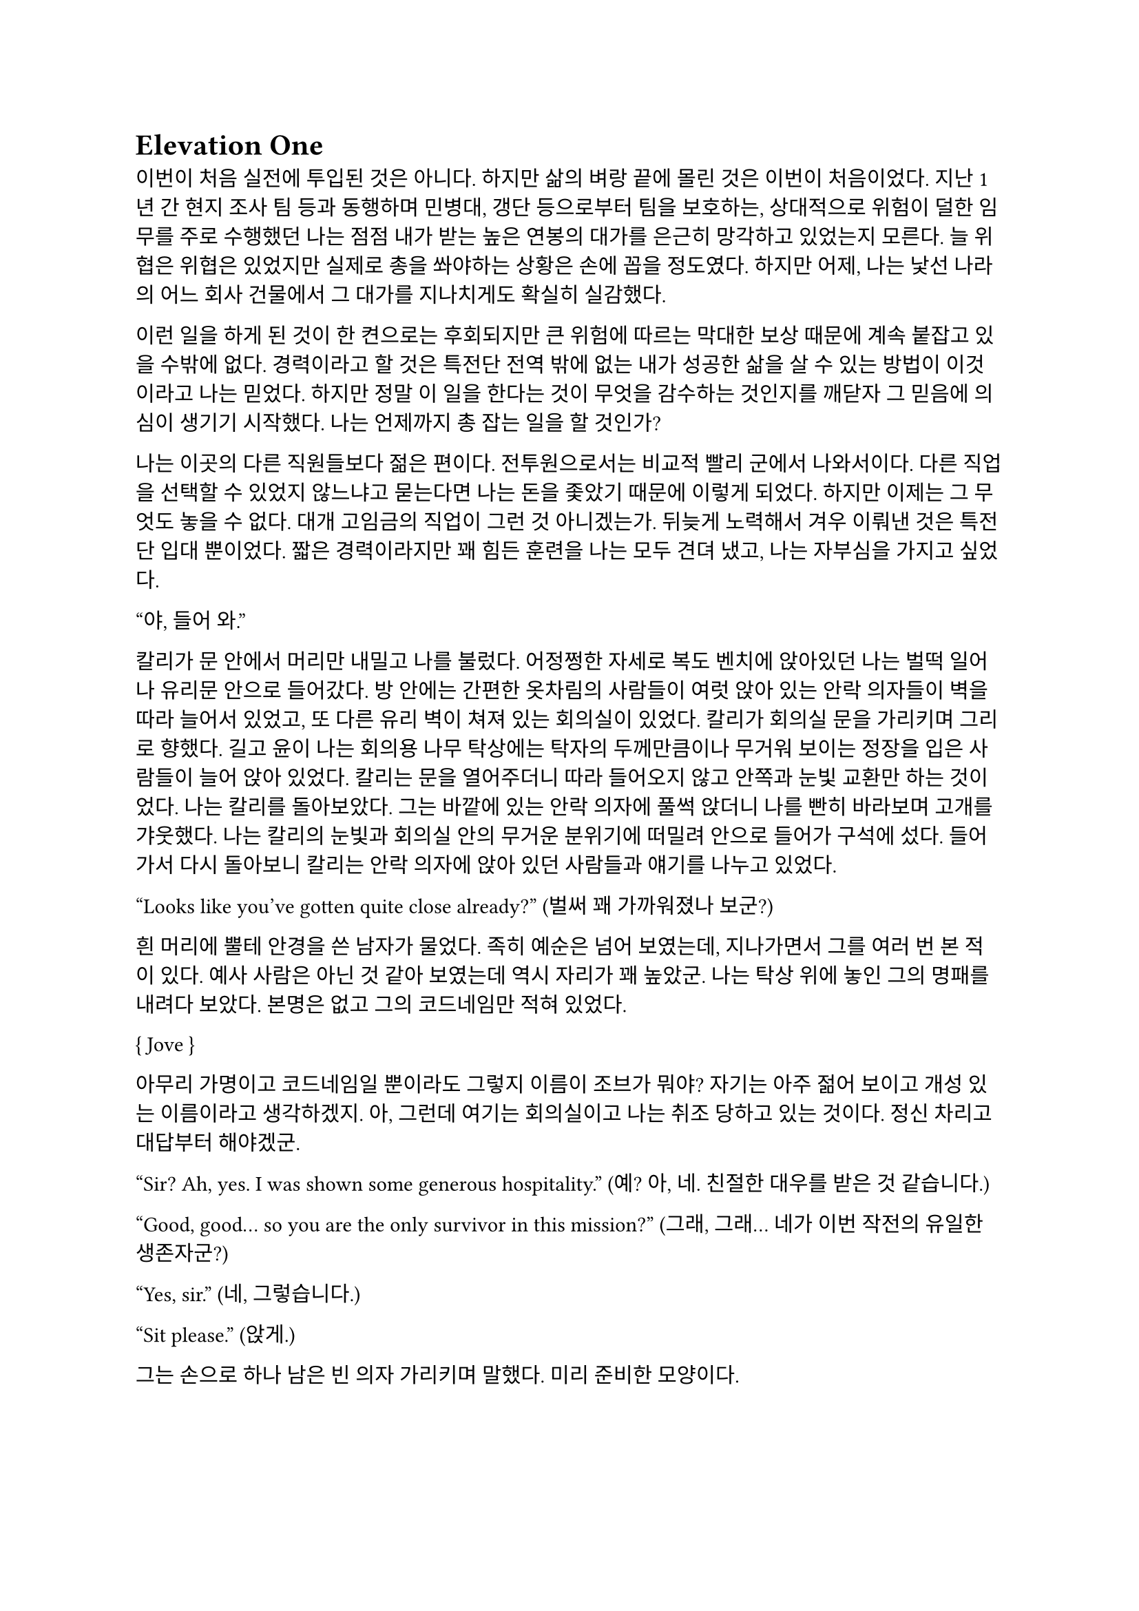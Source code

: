 = Elevation One

이번이 처음 실전에 투입된 것은 아니다. 하지만 삶의 벼랑 끝에 몰린 것은 이번이 처음이었다. 지난 1년 간 현지 조사 팀 등과 동행하며 민병대, 갱단 등으로부터 팀을 보호하는, 상대적으로 위험이 덜한 임무를 주로 수행했던 나는 점점 내가 받는 높은 연봉의 대가를 은근히 망각하고 있었는지 모른다. 늘 위협은 위협은 있었지만 실제로 총을 쏴야하는 상황은 손에 꼽을 정도였다. 하지만 어제, 나는 낯선 나라의 어느 회사 건물에서 그 대가를 지나치게도 확실히 실감했다. 

이런 일을 하게 된 것이 한 켠으로는 후회되지만 큰 위험에 따르는 막대한 보상 때문에 계속 붙잡고 있을 수밖에 없다. 경력이라고 할 것은 특전단 전역 밖에 없는 내가 성공한 삶을 살 수 있는 방법이 이것이라고 나는 믿었다. 하지만 정말 이 일을 한다는 것이 무엇을 감수하는 것인지를 깨닫자 그 믿음에 의심이 생기기 시작했다. 나는 언제까지 총 잡는 일을 할 것인가?

나는 이곳의 다른 직원들보다 젊은 편이다. 전투원으로서는 비교적 빨리 군에서 나와서이다. 다른 직업을 선택할 수 있었지 않느냐고 묻는다면 나는 돈을 좇았기 때문에 이렇게 되었다. 하지만 이제는 그 무엇도 놓을 수 없다. 대개 고임금의 직업이 그런 것 아니겠는가. 뒤늦게 노력해서 겨우 이뤄낸 것은 특전단 입대 뿐이었다. 짧은 경력이라지만 꽤 힘든 훈련을 나는 모두 견뎌 냈고, 나는 자부심을 가지고 싶었다.

“야, 들어 와.”

칼리가 문 안에서 머리만 내밀고 나를 불렀다. 어정쩡한 자세로 복도 벤치에 앉아있던 나는 벌떡 일어나 유리문 안으로 들어갔다. 방 안에는 간편한 옷차림의 사람들이 여럿 앉아 있는 안락 의자들이 벽을 따라 늘어서 있었고, 또 다른 유리 벽이 쳐져 있는 회의실이 있었다. 칼리가 회의실 문을 가리키며 그리로 향했다. 길고 윤이 나는 회의용 나무 탁상에는 탁자의 두께만큼이나 무거워 보이는 정장을 입은 사람들이 늘어 앉아 있었다. 칼리는 문을 열어주더니 따라 들어오지 않고 안쪽과 눈빛 교환만 하는 것이었다. 나는 칼리를 돌아보았다. 그는 바깥에 있는 안락 의자에 풀썩 앉더니 나를 빤히 바라보며 고개를 갸웃했다. 나는 칼리의 눈빛과 회의실 안의 무거운 분위기에 떠밀려 안으로 들어가 구석에 섰다. 들어가서 다시 돌아보니 칼리는 안락 의자에 앉아 있던 사람들과 얘기를 나누고 있었다.

“Looks like you’ve gotten quite close already?”
(벌써 꽤 가까워졌나 보군?)

흰 머리에 뿔테 안경을 쓴 남자가 물었다. 족히 예순은 넘어 보였는데, 지나가면서 그를 여러 번 본 적이 있다. 예사 사람은 아닌 것 같아 보였는데 역시 자리가 꽤 높았군. 나는 탁상 위에 놓인 그의 명패를 내려다 보았다. 본명은 없고 그의 코드네임만 적혀 있었다.

{ Jove }

아무리 가명이고 코드네임일 뿐이라도 그렇지 이름이 조브가 뭐야? 자기는 아주 젊어 보이고 개성 있는 이름이라고 생각하겠지. 아, 그런데 여기는 회의실이고 나는 취조 당하고 있는 것이다. 정신 차리고 대답부터 해야겠군.

“Sir? Ah, yes. I was shown some generous hospitality.”
(예? 아, 네. 친절한 대우를 받은 것 같습니다.)

“Good, good… so you are the only survivor in this mission?”
(그래, 그래… 네가 이번 작전의 유일한 생존자군?)

“Yes, sir.”
(네, 그렇습니다.)

“Sit please.”
(앉게.)

그는 손으로 하나 남은 빈 의자 가리키며 말했다. 미리 준비한 모양이다. 

“I’m sorry for your loss. All Saturn elements were good men. Saturn 6 in particular was invaluable…”
(동료들 죽음은 유감이네. 새턴 분대원들은 훌륭한 부하였지. 특히 새턴 6는 귀중한 인재였는데…)

나는 동료들의 죽음에는 별 감정이 없다. 어차피 그 전날 작전을 준비하며 처음 만난 사람들이니. 그나마 경험이 많다던 분대장의 죽음에 놀랐을 뿐이다. 같이 싸운 게 뭐라고 짧은 시간에 전우애가 생겼는지, 그의 죽음은 조금은 안타까웠다.

“We need your testimony. Unfortunately, Saturn 6’s action cam was hit, so we were unable to secure the engagement footage.”
(네 증언이 필요하다. 하필이면 새턴 6의 액션캠이 피격되어서 교전 영상을 확보할 수가 없었네.)

결국은 분대장의 목숨보다 그가 남긴 영상이 더 중요하다는 건가.

“Describe the entire situation in as much detail as possible, would you.”
(상황 전체에 대해 최대한 자세히 설명해주겠나?)

나는 코로 조용히, 그러나 큰 한숨을 내쉬고, 기억을 가다듬었다. 잠깐의 정적 후, 마침내 나는 생각하기도 싫은 잔인한 기억의 선율을 풀어 내놓기 시작했다. 나는 우리가 들어갈 때의 뭔가 이상했던 분위기, 야시경을 가진 러시아 국적의 적들, 동료 둘의 허무한 죽음과 분대장의 죽음, 내가 싸우고 살아 나온 방법까지 모두 얘기했다. 이야기를 하며 매끄럽게 마감된 거대한 호두나무 회의 탁자의 나뭇결을 보거나 각 참여자의 명패를 보았다. 이야기는 지루했고 또 어떤 부분에서는 살짝 메스꺼웠다. 보안 처리가 된 창문으로 정오의 햇빛이 새어들어왔다. 나는 종종 잠시 말을 멈추고 그 햇빛을 마주보기도 하였다.

마침내 이야기가 끝나자, 조브가 기대고 있던 허리를 펴고, 꼬고 있던 다리를 풀며 한숨을 섞어 말했다.

“So, we have overlooked potential hostile contact, eh?”
(우리가 잠재적인 적군 조우 가능성을 간과했군 그래?)

그러자 빨간 양복 자켓을 입은 프랑스 억양의 늙은 금발 여자가 말했다. 자기가 프랑스인인 것이 무슨 자랑이라도 되는 듯 영어에 프랑스 억양을 섞어서 해댔다.

“The fact that the Russian contractors are involved? Not tres reassuring. They’re almost sûr, hired by the gouvernement..”
(러시아 용병이 개입했다는 게 그리 달갑지는 않아요. 거의 확실히, 정부 쪽에서 고용한 것 같네요.) 

당연한 소리나 하고 앉아 있네. 러시아 용병이고 뭐고 안전하다고 보고받은 바와 다른 상황에 나는 혼란과 분노를 느끼고 있을 뿐이었다. 나는 애써 부드러운 어조를 유지하려고 노력하며 따져 물었다. 

“The ops briefing said we're the only ones who know where the data was. Is our client trustworthy enough?”
(작전 브리핑에서는 데이터의 위치를 아는 쪽은 우리밖에 없다고 했습니다만, 우리 클라이언트가 믿을만 한가요?)

흰 블라우스를 입은 중년의 단발 여성이 나서서 대답했다. 

“Paul, I’m sorry about the tragedy. But you know, the only intel we can rely on come from the client, sometimes. So, what happened to the data?”
(파울, 비극적인 일은 정말 유감입니다. 하지만 우리가 믿을 수 있는 유일한 정보는 고객으로부터 오기도 하죠. 그래서 데이터는 어떻게 됐나요?)

“Uhm… The Saturn elements couldn’t obtain it, but the QRF might have. I’m not sure. You could ask them...?”
(그게… 새턴 분대는 확보에 실패했습니다만, QRF가 확보했을 가능성이 있습니다. 확실치는 않습니다… 저 분들께 물어보시는 건..?)

나는 유리창 밖의 칼리와 그 옆의 일행을 고개와 어깨로 가리켰다. 칼리는 무릎 위에 올려놓은 랩탑 컴퓨터를 들여다보다가 자신에게 시선이 쏠렸다는 것을 인지하고는 이쪽을 바라보았다. 그러자 조브가 칼리에게 그냥 앉아 있어도 괜찮다는 손짓을 해보이며 여자에게 말했다. 

“Rachel, we’ll talk about the data later.”
(레이첼, 데이터 얘기는 별도로 하도록 하지.)

레이첼은 잠시 머뭇거렸다가 납득했다는 듯이 고개를 한번 끄덕였다. 

“Alright Paul, thanks for your cooperation, you are okay to go. We’ll call you again.”
(좋아 파울, 협조 고맙네. 나가도 좋다. 다시 부르도록 하지.)

나는 자리에서 천천히 일어났다. 그때 조브가 나를 불러 세우며 말했다.

“Oh, Paul, you know you have to do the AAR**, right?”
(아, 파울, 사후 보고서 내야 하는거 알고 있겠지?)

“Yes, I’m on it, sir.”
(네, 작성 중입니다.)

사후 보고서 따위 아직 시작도 안 했지만 거짓말로 가볍게 넘긴 후, 나는 고개를 까딱 기울여 간단히 인사하고 유리문 밖으로 나왔다. 칼리가 의자에서 일어나 회의실로 들어가며 나에게 알 수 없는 눈짓을 하고 회의실로 들어갔다. 내가 의아해하며 뒤를 돌아보자 조브가 어서 가라는 손짓을 했다. 나는 복도를 돌고 돌아 형광등 빛으로 가득 찬 여러 부서를 지나서 내 자리로 왔다. 

나는 어제 여러 번 죽을 뻔 했고, 나머지 세 명은 죽을 뻔 한 게 아니라 정말로 죽어버렸는데, 자기들은 회의실에 둘러 앉아서 한 명씩 불러 가며 뻔하고 실 없는 소리나 하고 있다는 것이 정말 못마땅했다. 나는 여러 부정적 감정을 곱씹으며 자리에 털썩 앉았다. 의자 아랫부분의 철 봉에서 덜컹 하는 소리가 나며 의자가 뒤로 밀렸다. 나는 발뒤꿈치로 바닥을 밀어 내 의자를 책상 앞에 위치시키고 사후 보고서 양식을 열었다. 무의식적으로 커서를 본문 칸에 두고 작전 날짜를 넘패드로 쳐 넣었다. 그리고는 벌써 기억 나지 않는 작전 시작 시각을 확인하려고 손목 시계를 눈 앞으로 들었다. 그러다가 문득 생각했다.

그들은 이미 진술은 다 들어놓고 사후 보고서에 대해서도 다시 강조했다. 똥개훈련 시키는 것도 아니고 진술은 왜 들어봐? 물론 사후 보고서가 나오기 까지 기다릴 시간이 없어 상황을 빨리 파악해야 했을 수도 있겠지. 그건 그렇다 치고, 당연히 써야 하는 AAR을 굳이 당부하는 이유는 또 뭘까? 내 진술을 믿기 어려운가?

뭐가 어떻게 되었든 간에, 나는 일단 쉬어야 했다. 의자에 등을 붙이고 허리를 뒤로 밀었다. 천장을 쳐다보고 있자니 어제의 일들이 다시 눈앞에 펼쳐지는 듯하다. 머릿속에 도화지가 있다. 도화지 옆에서 가운데로 여러 생각이 멈추지 않고 솟아 오른다. 그것들에 대한 집중이 무뎌지고 점점 눈에 초점이 흐려질 즈음 배가 고팠다. 하지만 그보다는 졸린 것이 더 컸다. 꼬르륵 뒤틀리는 배는 무거운 피로에 눌려 침묵하는 듯했다…

그 때 누군가 내 어깨를 턱 잡았다. 나는 벌떡 허리를 세우고, 의자를 뒤쪽으로 휙 돌렸다. 내 앞으로 청바지와 검은 후드 위에 방탄복을 입은 남자가 서 있었다. 나는 그를 올려다 보았다. 그는 얼굴 반쪽이 날아가 있었고 그 단면으로 체리 색 같이 붉은 피와 흰 뼈, 살점이 드문드문 보였다. 나는 놀라 자리에 얼어 붙었다. 그의 옷은 피투성이였다. 그는 왼손에 떨어져 나간 오른쪽 팔을 들고 나를 노려 보았다. 나는 그가 누군지 바로 알 수 있었다. 그가 입을 열었지만 아무 소리도 들리지 않았다. 그가 내게로 한 발 더 다가온다. 내가 손을 뻗으며 다급히 말했다.

“알렉산더-”

그런데 손이 올라가지 않았다. 알렉산더 옆에는 목 위부터 뼈가 갈라져 골수가 드러난 스티브가 있었다. 또 모자 챙으로 망가진 얼굴을 가린 경비원이 있었다. 피비린내가 코를 찔렀다. 알렉산더가 짓이겨진 창자 줄기를 천천히 들어 보였다. 발 굽을 들어보니 내 신발에 피가 묻어 있었다.

“아니, 이건- 난 살아야 했어! 미안해…미안하단 말야-”

나는 휘청 쓰러졌다. 벽을 잡고 사무실 바닥을 기었다. 누군가가 문 밖에서 이리로 피하라고 손짓했다. 나는 안간 힘을 써 달려갔다. 몸은 자리에 그대로 있는 듯했다. 문 밖으로 계단통이 나 있다. 계단통에는 붉은 새벽 황혼 빛이 들어온다. 계단 끝에 칼리가 서 있다. 나는 칼리가 있는 층계로 계단을 뛰어 내려갔다. 뒤에서 세 명이 걸어 오는 소리가 들린다. 칼리가 허리춤에서 권총을 꺼내어 나에게 건넸다. 나는 서둘러 총을 낚아채 문을 향해 겨눴다. 그런데 손에 총이 없었다. 나는 층계에 등을 베고 넘어져 있었다. 칼리가 계단 위에서 웃어 보였다. 그리고 나에게 총을 겨누었다. 

“칼리, 왜…”

총구의 미미한 광택이 노을에 빛난다. 그의 체격은 칼리가 아니었다. 그의 등으로 비치는 어두운 햇빛 때문에 얼굴이 잘 보이지 않았다. 그의 코와 턱 선이 드러났다. 그는 책상 밑에서 나를 쏘아 보던 러시아 놈이었다. 나는 두 손을 앞으로 들었다. 그가 내 앞으로 걸어 왔다. 그의 얼굴이 서서히 드러났다. 나는 손바닥을 짚어 슬금슬금 뒤로 기었다. 돌담 벽에 등이 붙었다. 나는 고개를 돌려 야속한 벽을 보았다.

가을 바람이 쓸고 지나갔다. 건조하고 힘 없는 손이 내 볼을 만진다. 누나의 흰 긴 팔 셔츠에 주홍빛 노을이 비친다. 누나는 내 옆에 꿇어 앉은 채 왼팔로 내 어깨를 잡아 눌렀다. 내 등이 돌담 벽에 눌린다. 그가 얼굴을 내 얼굴로 들이밀었다. 그의 머리카락이 내 얼굴에 스친다.

“000(파울 본명)…”

“누나…”

그는 흐린 눈으로 나를 궤뚫어 보며 건조한 목소리를 냈다.

“약속했잖아… 같이 죽어 준다며…”

“미안해. 몰라줘서, 혼자 있게 해서-”

누나는 내 가슴팍에 고개를 떨궜다. 그 순간 총성이 울렸다. 

타앙-

나는 벌떡 허리를 세우고, 눈을 떴다. 눈썹을 타고 눈물 한 방울이 입술까지 떨어졌다. 나는 한숨을 크게 내쉬었다. 벌써 꿈의 내용이 잘 기억나지 않았다. 나를 보던 누나의 얼굴만이 내 초점을 싸고 돌았다. 하지만 누나의 얼굴은 언제나처럼 떠올릴 수 없었다. 나는 컴퓨터 바탕화면만을 오랫동안 쳐다보며 집으로 돌아갈 때까지 멍하게 앉아만 있었다.

…

“Oh, so everybody is here.”
(오, 모두들 왔군.)

조브의 부름을 받고 간 회의실에는 이미 칼리와 다른 한국인이 하나 앉아 있었다. 나는 남은 자리 중 하나에 쭈뼛쭈뼛 앉았다. 우리는 서로를 어색하게 쳐다보았다. 회의실은 작고 창문이 없었으며, 가운데 놓인 낮고 긴 유리 탁자 주위로 가구점에서 산 것 같은 알록달록한 색의 의자들이 놓여 있었다. 조브가 말했다.

“Say hello to your new team members. Paul and Kali, you know each other, so let me introduce Mikhail.”
(자, 자네들은 이제 한 팀이다. 파울, 칼리, 서로는 잘 알테니 미하일을 소개하겠다.)

조브는 미하일을 슬쩍 보더니 우리를 보며 말했다.

“He is currently an intel analyst in TF 3-6, even though I don’t think you’d recognize him with his division.”
(미하일은 현재 태스크포스 3-6에 있는 정보 분석가다. 소속을 알려주는게 의미가 있을지는 모르겠다만.)

미하일은 나에게 까딱 목례했다. 

“Kali is involved in other operations, so Kali will only provide advice and support for the team.”
(칼리는 다른 작전에 참여하고 있기 때문에, 이 팀에서는 자문과 지원 정도만 맡기로 했다.)

칼리는 나와 미하일을 바라보며 ‘응, 그렇대’ 정도의 눈짓을 주었다.

“The rest members will be assigned differently for each operation. For now, you’re cooperating with them.”
(나머지 인원은 작전마다 조금씩 다르게 배정될 것이다. 일단 이번에는 저들과 함께한다.)

조브는 늘어선 안락의자에 앉아 있는 전투원들을 가리켰다. 저번에 회의실에 왔을 때 칼리와 이야기하던 그 사람들이었다. 나는 그들에게 목례했고, 그들 중 두세명이 고개를 끄덕하여 받아주었다. 확실히 칼리나 저 사람들은 나나 미하일보다는 위치가 꽤 높은 것 같았다.

조브가 꼬고 있던 다리를 풀고 숨을 크게 내쉬며 말했다.

“I will message you soon, so watch your Blackberries.”
(곧 문자할테니 블랙베리나 잘 보고 있도록.)

나와 미하일이 대답했다.

“Yes, sir.”
(알겠습니다.)

“Oh, you should have a team name. How about Team Kimchi? Three Koreans in one team are rare in this field, you know.”
(아, 팀 이름이 있어야지. 팀 김치는 어때? 한국인 3명이 한 팀에 있는 건 우리 업계에서는 드물잖아.)

정말 김치같이 구수하고 시큼한 이름이군. 그렇게 재미있진 않은데. 그때 미하일이 무릎에 손을 짚고 일어날 준비를 하며 말했다.

“Haha, I think its excellent!”
(하하, 정말 좋은데요!)

나도 가만히 있기는 뭐해 격하게 동의하는 척 악센트 세게 넣어서 한 마디 붙였다.

“You’re right!”
(그러게!)

문득 칼리를 보았다. 그는 소리 없이 고개를 숙이고 웃음짓고 있었다. 우리와 함께할 전투원들도 헛웃음을 비치며 하나 둘 일어나고 있었다.

“Alright, dismiss!”
(좋아, 해산!)

조브는 덜컹 일어나 먼저 나갔다. 전투원들도 자기들끼리 이야기를 나누며 문을 나섰다. 나는 주섬주섬 자리에서 일어나 서류철을 챙겼다.  미하일도 자기 물건을 챙겨 허리춤에 꼈다. 그때 칼리가 우리를 불러세웠다.

“자, 모처럼 또 같이 일하게 됐는데 한 잔씩 해야겠지?”

조금 귀찮았지만 싫을 건 없었다. 미하일도 유쾌히 승낙했다. 

“아이, 당연하죠, 금요일인데!”

“그럼 이따 7시에 회사 정문 앞에서 보자.”

칼리는 그렇게 말하고는 회의실을 나갔다. 나도 미하일에게 목례를 하고 회의실을 나왔다. 미하일은 서둘러 따라 걸어왔지만 나에게 말을 걸지는 않았다. 

[Elevation Ⅱ](https://www.notion.so/Elevation-145537c55d5381b88238c851f1b3c2d6?pvs=21)